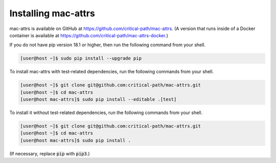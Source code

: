 Installing mac-attrs
====================

mac-attrs is available on GitHub at https://github.com/critical-path/mac-attrs.  (A version that runs inside of a Docker container is available at https://github.com/critical-path/mac-attrs-docker.)

If you do not have pip version 18.1 or higher, then run the following command from your shell.

.. code-block:: console

   [user@host ~]$ sudo pip install --upgrade pip

To install mac-attrs with test-related dependencies, run the following commands from your shell.

.. code-block:: console

   [user@host ~]$ git clone git@github.com:critical-path/mac-attrs.git
   [user@host ~]$ cd mac-attrs
   [user@host mac-attrs]$ sudo pip install --editable .[test]

To install it without test-related dependencies, run the following commands from your shell.

.. code-block:: console

   [user@host ~]$ git clone git@github.com:critical-path/mac-attrs.git
   [user@host ~]$ cd mac-attrs
   [user@host mac-attrs]$ sudo pip install .

(If necessary, replace :code:`pip` with :code:`pip3`.)
